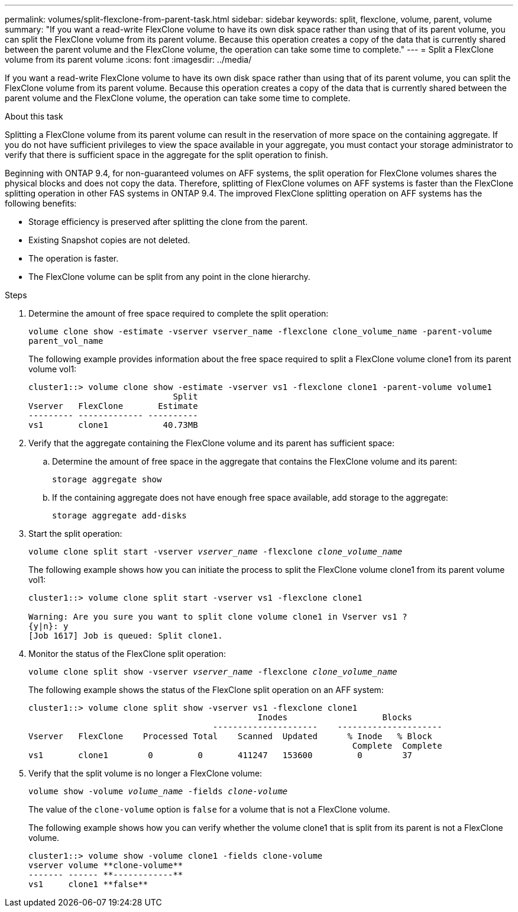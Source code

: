 ---
permalink: volumes/split-flexclone-from-parent-task.html
sidebar: sidebar
keywords: split, flexclone, volume, parent, volume
summary: "If you want a read-write FlexClone volume to have its own disk space rather than using that of its parent volume, you can split the FlexClone volume from its parent volume. Because this operation creates a copy of the data that is currently shared between the parent volume and the FlexClone volume, the operation can take some time to complete."
---
= Split a FlexClone volume from its parent volume
:icons: font
:imagesdir: ../media/

[.lead]
If you want a read-write FlexClone volume to have its own disk space rather than using that of its parent volume, you can split the FlexClone volume from its parent volume. Because this operation creates a copy of the data that is currently shared between the parent volume and the FlexClone volume, the operation can take some time to complete.

.About this task

Splitting a FlexClone volume from its parent volume can result in the reservation of more space on the containing aggregate. If you do not have sufficient privileges to view the space available in your aggregate, you must contact your storage administrator to verify that there is sufficient space in the aggregate for the split operation to finish.

Beginning with ONTAP 9.4, for non-guaranteed volumes on AFF systems, the split operation for FlexClone volumes shares the physical blocks and does not copy the data. Therefore, splitting of FlexClone volumes on AFF systems is faster than the FlexClone splitting operation in other FAS systems in ONTAP 9.4. The improved FlexClone splitting operation on AFF systems has the following benefits:

* Storage efficiency is preserved after splitting the clone from the parent.
* Existing Snapshot copies are not deleted.
* The operation is faster.
* The FlexClone volume can be split from any point in the clone hierarchy.

.Steps

. Determine the amount of free space required to complete the split operation:
+
`volume clone show -estimate -vserver vserver_name -flexclone clone_volume_name -parent-volume parent_vol_name`
+
The following example provides information about the free space required to split a FlexClone volume clone1 from its parent volume vol1:
+
----
cluster1::> volume clone show -estimate -vserver vs1 -flexclone clone1 -parent-volume volume1
                             Split
Vserver   FlexClone       Estimate
--------- ------------- ----------
vs1       clone1           40.73MB
----

. Verify that the aggregate containing the FlexClone volume and its parent has sufficient space:
.. Determine the amount of free space in the aggregate that contains the FlexClone volume and its parent:
+
`storage aggregate show`
 .. If the containing aggregate does not have enough free space available, add storage to the aggregate:
+
`storage aggregate add-disks`
. Start the split operation:
+
`volume clone split start -vserver _vserver_name_ -flexclone _clone_volume_name_`
+
The following example shows how you can initiate the process to split the FlexClone volume clone1 from its parent volume vol1:
+
----
cluster1::> volume clone split start -vserver vs1 -flexclone clone1

Warning: Are you sure you want to split clone volume clone1 in Vserver vs1 ?
{y|n}: y
[Job 1617] Job is queued: Split clone1.
----

. Monitor the status of the FlexClone split operation:
+
`volume clone split show -vserver _vserver_name_ -flexclone _clone_volume_name_`
+
The following example shows the status of the FlexClone split operation on an AFF system:
+
----
cluster1::> volume clone split show -vserver vs1 -flexclone clone1
                                              Inodes                   Blocks
                                     ---------------------    ---------------------
Vserver   FlexClone    Processed Total    Scanned  Updated      % Inode   % Block
                                                                 Complete  Complete
vs1       clone1        0         0       411247   153600         0        37
----

. Verify that the split volume is no longer a FlexClone volume:
+
`volume show -volume _volume_name_ -fields _clone-volume_`
+
The value of the `clone-volume` option is `false` for a volume that is not a FlexClone volume.
+
The following example shows how you can verify whether the volume clone1 that is split from its parent is not a FlexClone volume.
+
----
cluster1::> volume show -volume clone1 -fields clone-volume
vserver volume **clone-volume**
------- ------ **------------**
vs1     clone1 **false**
----

// 2023-June-28, partial fix for issue# 956
// 09 DEC 2021, BURT 1430515
